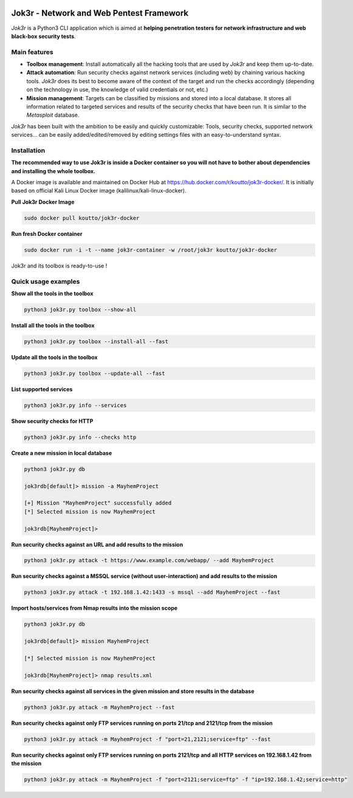 
.. image:: ./pictures/logo.png

==========================================
Jok3r - Network and Web Pentest Framework
==========================================

*Jok3r* is a Python3 CLI application which is aimed at **helping penetration testers 
for network infrastructure and web black-box security tests**. 

Main features
=============
* **Toolbox management**: Install automatically all the hacking tools that are used by
  *Jok3r* and keep them up-to-date.

* **Attack automation**: Run security checks against network services (including web) 
  by chaining various hacking tools. *Jok3r* does its best to become aware of the context
  of the target and run the checks accordingly (depending on the technology in use, the
  knowledge of valid credentials or not, etc.)

* **Mission management**: Targets can be classified by missions and stored into a local
  database. It stores all information related to targeted services and results of the 
  security checks that have been run. It is similar to the *Metasploit* database.

*Jok3r* has been built with the ambition to be easily and quickly customizable: 
Tools, security checks, supported network services... can be easily 
added/edited/removed by editing settings files with an easy-to-understand syntax.


Installation
============
**The recommended way to use Jok3r is inside a Docker container so you will not have 
to bother about dependencies and installing the whole toolbox.**

A Docker image is available and maintained on Docker Hub at 
https://hub.docker.com/r/koutto/jok3r-docker/. It is initially based on official Kali
Linux Docker image (kalilinux/kali-linux-docker).

**Pull Jok3r Docker Image**

.. code-block:: console

    sudo docker pull koutto/jok3r-docker

**Run fresh Docker container**

.. code-block:: console

    sudo docker run -i -t --name jok3r-container -w /root/jok3r koutto/jok3r-docker

Jok3r and its toolbox is ready-to-use !


Quick usage examples
====================

**Show all the tools in the toolbox**

.. code-block:: console

    python3 jok3r.py toolbox --show-all

**Install all the tools in the toolbox**

.. code-block:: console

    python3 jok3r.py toolbox --install-all --fast

**Update all the tools in the toolbox**

.. code-block:: console

    python3 jok3r.py toolbox --update-all --fast

**List supported services**

.. code-block:: console

    python3 jok3r.py info --services

**Show security checks for HTTP**

.. code-block:: console

    python3 jok3r.py info --checks http

**Create a new mission in local database**

.. code-block:: console

    python3 jok3r.py db

    jok3rdb[default]> mission -a MayhemProject

    [+] Mission "MayhemProject" successfully added
    [*] Selected mission is now MayhemProject

    jok3rdb[MayhemProject]> 

**Run security checks against an URL and add results to the mission**

.. code-block:: console

    python3 jok3r.py attack -t https://www.example.com/webapp/ --add MayhemProject

**Run security checks against a MSSQL service (without user-interaction) and add results to the mission**

.. code-block:: console

    python3 jok3r.py attack -t 192.168.1.42:1433 -s mssql --add MayhemProject --fast

**Import hosts/services from Nmap results into the mission scope**

.. code-block:: console

    python3 jok3r.py db

    jok3rdb[default]> mission MayhemProject

    [*] Selected mission is now MayhemProject

    jok3rdb[MayhemProject]> nmap results.xml

**Run security checks against all services in the given mission and store results in the database**

.. code-block:: console

    python3 jok3r.py attack -m MayhemProject --fast

**Run security checks against only FTP services running on ports 21/tcp and 2121/tcp from the mission**

.. code-block:: console

    python3 jok3r.py attack -m MayhemProject -f "port=21,2121;service=ftp" --fast

**Run security checks against only FTP services running on ports 2121/tcp and all HTTP services 
on 192.168.1.42 from the mission**

.. code-block:: console

    python3 jok3r.py attack -m MayhemProject -f "port=2121;service=ftp" -f "ip=192.168.1.42;service=http"


